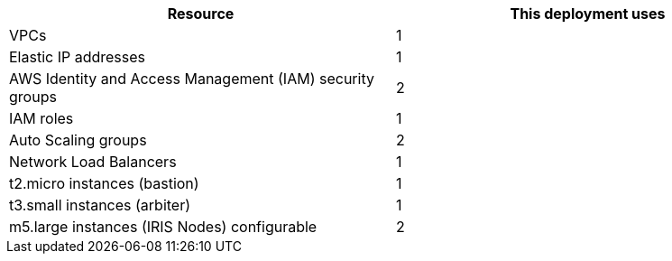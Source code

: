 // Replace the <n> in each row to specify the number of resources used in this deployment. Remove the rows for resources that aren’t used.
|===
|Resource |This deployment uses

// Space needed to maintain table headers
|VPCs |1
|Elastic IP addresses |1
|AWS Identity and Access Management (IAM) security groups |2
|IAM roles |1
|Auto Scaling groups |2
|Network Load Balancers |1
|t2.micro instances (bastion)|1
|t3.small instances (arbiter)|1
|m5.large instances (IRIS Nodes) configurable|2
|===
